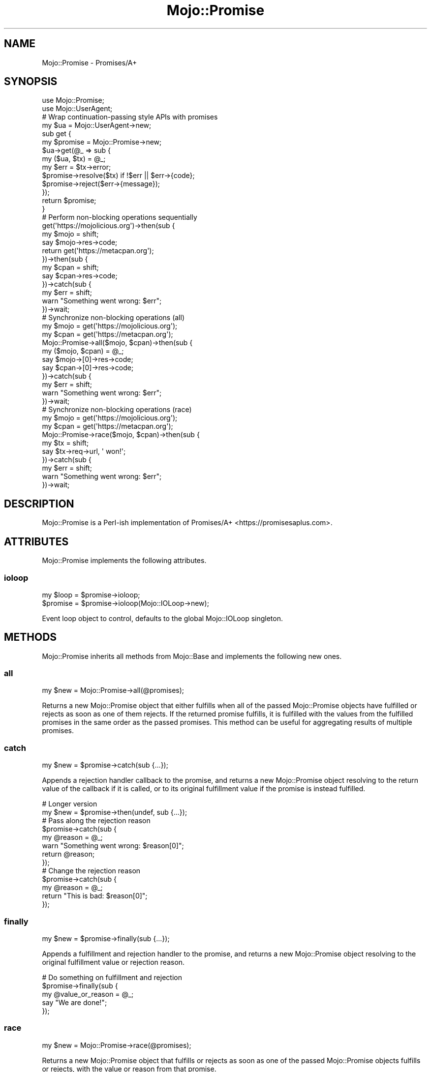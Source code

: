 .\" Automatically generated by Pod::Man 2.25 (Pod::Simple 3.20)
.\"
.\" Standard preamble:
.\" ========================================================================
.de Sp \" Vertical space (when we can't use .PP)
.if t .sp .5v
.if n .sp
..
.de Vb \" Begin verbatim text
.ft CW
.nf
.ne \\$1
..
.de Ve \" End verbatim text
.ft R
.fi
..
.\" Set up some character translations and predefined strings.  \*(-- will
.\" give an unbreakable dash, \*(PI will give pi, \*(L" will give a left
.\" double quote, and \*(R" will give a right double quote.  \*(C+ will
.\" give a nicer C++.  Capital omega is used to do unbreakable dashes and
.\" therefore won't be available.  \*(C` and \*(C' expand to `' in nroff,
.\" nothing in troff, for use with C<>.
.tr \(*W-
.ds C+ C\v'-.1v'\h'-1p'\s-2+\h'-1p'+\s0\v'.1v'\h'-1p'
.ie n \{\
.    ds -- \(*W-
.    ds PI pi
.    if (\n(.H=4u)&(1m=24u) .ds -- \(*W\h'-12u'\(*W\h'-12u'-\" diablo 10 pitch
.    if (\n(.H=4u)&(1m=20u) .ds -- \(*W\h'-12u'\(*W\h'-8u'-\"  diablo 12 pitch
.    ds L" ""
.    ds R" ""
.    ds C` ""
.    ds C' ""
'br\}
.el\{\
.    ds -- \|\(em\|
.    ds PI \(*p
.    ds L" ``
.    ds R" ''
'br\}
.\"
.\" Escape single quotes in literal strings from groff's Unicode transform.
.ie \n(.g .ds Aq \(aq
.el       .ds Aq '
.\"
.\" If the F register is turned on, we'll generate index entries on stderr for
.\" titles (.TH), headers (.SH), subsections (.SS), items (.Ip), and index
.\" entries marked with X<> in POD.  Of course, you'll have to process the
.\" output yourself in some meaningful fashion.
.ie \nF \{\
.    de IX
.    tm Index:\\$1\t\\n%\t"\\$2"
..
.    nr % 0
.    rr F
.\}
.el \{\
.    de IX
..
.\}
.\" ========================================================================
.\"
.IX Title "Mojo::Promise 3"
.TH Mojo::Promise 3 "perl v5.16.1" "User Contributed Perl Documentation"
.\" For nroff, turn off justification.  Always turn off hyphenation; it makes
.\" way too many mistakes in technical documents.
.if n .ad l
.nh
.SH "NAME"
Mojo::Promise \- Promises/A+
.SH "SYNOPSIS"
.IX Header "SYNOPSIS"
.Vb 2
\&  use Mojo::Promise;
\&  use Mojo::UserAgent;
\&
\&  # Wrap continuation\-passing style APIs with promises
\&  my $ua = Mojo::UserAgent\->new;
\&  sub get {
\&    my $promise = Mojo::Promise\->new;
\&    $ua\->get(@_ => sub {
\&      my ($ua, $tx) = @_;
\&      my $err = $tx\->error;
\&      $promise\->resolve($tx) if !$err || $err\->{code};
\&      $promise\->reject($err\->{message});
\&    });
\&    return $promise;
\&  }
\&
\&  # Perform non\-blocking operations sequentially
\&  get(\*(Aqhttps://mojolicious.org\*(Aq)\->then(sub {
\&    my $mojo = shift;
\&    say $mojo\->res\->code;
\&    return get(\*(Aqhttps://metacpan.org\*(Aq);
\&  })\->then(sub {
\&    my $cpan = shift;
\&    say $cpan\->res\->code;
\&  })\->catch(sub {
\&    my $err = shift;
\&    warn "Something went wrong: $err";
\&  })\->wait;
\&
\&  # Synchronize non\-blocking operations (all)
\&  my $mojo = get(\*(Aqhttps://mojolicious.org\*(Aq);
\&  my $cpan = get(\*(Aqhttps://metacpan.org\*(Aq);
\&  Mojo::Promise\->all($mojo, $cpan)\->then(sub {
\&    my ($mojo, $cpan) = @_;
\&    say $mojo\->[0]\->res\->code;
\&    say $cpan\->[0]\->res\->code;
\&  })\->catch(sub {
\&    my $err = shift;
\&    warn "Something went wrong: $err";
\&  })\->wait;
\&
\&  # Synchronize non\-blocking operations (race)
\&  my $mojo = get(\*(Aqhttps://mojolicious.org\*(Aq);
\&  my $cpan = get(\*(Aqhttps://metacpan.org\*(Aq);
\&  Mojo::Promise\->race($mojo, $cpan)\->then(sub {
\&    my $tx = shift;
\&    say $tx\->req\->url, \*(Aq won!\*(Aq;
\&  })\->catch(sub {
\&    my $err = shift;
\&    warn "Something went wrong: $err";
\&  })\->wait;
.Ve
.SH "DESCRIPTION"
.IX Header "DESCRIPTION"
Mojo::Promise is a Perl-ish implementation of
Promises/A+ <https://promisesaplus.com>.
.SH "ATTRIBUTES"
.IX Header "ATTRIBUTES"
Mojo::Promise implements the following attributes.
.SS "ioloop"
.IX Subsection "ioloop"
.Vb 2
\&  my $loop = $promise\->ioloop;
\&  $promise = $promise\->ioloop(Mojo::IOLoop\->new);
.Ve
.PP
Event loop object to control, defaults to the global Mojo::IOLoop singleton.
.SH "METHODS"
.IX Header "METHODS"
Mojo::Promise inherits all methods from Mojo::Base and implements
the following new ones.
.SS "all"
.IX Subsection "all"
.Vb 1
\&  my $new = Mojo::Promise\->all(@promises);
.Ve
.PP
Returns a new Mojo::Promise object that either fulfills when all of the
passed Mojo::Promise objects have fulfilled or rejects as soon as one of them
rejects. If the returned promise fulfills, it is fulfilled with the values from
the fulfilled promises in the same order as the passed promises. This method can
be useful for aggregating results of multiple promises.
.SS "catch"
.IX Subsection "catch"
.Vb 1
\&  my $new = $promise\->catch(sub {...});
.Ve
.PP
Appends a rejection handler callback to the promise, and returns a new
Mojo::Promise object resolving to the return value of the callback if it is
called, or to its original fulfillment value if the promise is instead
fulfilled.
.PP
.Vb 2
\&  # Longer version
\&  my $new = $promise\->then(undef, sub {...});
\&
\&  # Pass along the rejection reason
\&  $promise\->catch(sub {
\&    my @reason = @_;
\&    warn "Something went wrong: $reason[0]";
\&    return @reason;
\&  });
\&
\&  # Change the rejection reason
\&  $promise\->catch(sub {
\&    my @reason = @_;
\&    return "This is bad: $reason[0]";
\&  });
.Ve
.SS "finally"
.IX Subsection "finally"
.Vb 1
\&  my $new = $promise\->finally(sub {...});
.Ve
.PP
Appends a fulfillment and rejection handler to the promise, and returns a new
Mojo::Promise object resolving to the original fulfillment value or rejection
reason.
.PP
.Vb 5
\&  # Do something on fulfillment and rejection
\&  $promise\->finally(sub {
\&    my @value_or_reason = @_;
\&    say "We are done!";
\&  });
.Ve
.SS "race"
.IX Subsection "race"
.Vb 1
\&  my $new = Mojo::Promise\->race(@promises);
.Ve
.PP
Returns a new Mojo::Promise object that fulfills or rejects as soon as one of
the passed Mojo::Promise objects fulfills or rejects, with the value or
reason from that promise.
.SS "reject"
.IX Subsection "reject"
.Vb 1
\&  $promise = $promise\->reject(@reason);
.Ve
.PP
Reject the promise with one or more rejection reasons.
.PP
.Vb 2
\&  # Generate rejected promise
\&  my $promise = Mojo::Promise\->new\->reject(\*(AqSomething went wrong: Oops\*(Aq);
.Ve
.SS "resolve"
.IX Subsection "resolve"
.Vb 1
\&  $promise = $promise\->resolve(@value);
.Ve
.PP
Resolve the promise with one or more fulfillment values.
.PP
.Vb 2
\&  # Generate fulfilled promise
\&  my $promise = Mojo::Promise\->new\->resolve(\*(AqThe result is: 24\*(Aq);
.Ve
.SS "then"
.IX Subsection "then"
.Vb 3
\&  my $new = $promise\->then(sub {...});
\&  my $new = $promise\->then(sub {...}, sub {...});
\&  my $new = $promise\->then(undef, sub {...});
.Ve
.PP
Appends fulfillment and rejection handlers to the promise, and returns a new
Mojo::Promise object resolving to the return value of the called handler.
.PP
.Vb 10
\&  # Pass along the fulfillment value or rejection reason
\&  $promise\->then(
\&    sub {
\&      my @value = @_;
\&      say "The result is $value[0]";
\&      return @value;
\&    },
\&    sub {
\&      my @reason = @_;
\&      warn "Something went wrong: $reason[0]";
\&      return @reason;
\&    }
\&  );
\&
\&  # Change the fulfillment value or rejection reason
\&  $promise\->then(
\&    sub {
\&      my @value = @_;
\&      return "This is good: $value[0]";
\&    },
\&    sub {
\&      my @reason = @_;
\&      return "This is bad: $reason[0]";
\&    }
\&  );
.Ve
.SS "wait"
.IX Subsection "wait"
.Vb 1
\&  $promise\->wait;
.Ve
.PP
Start \*(L"ioloop\*(R" and stop it again once the promise has been fulfilled or
rejected, does nothing when \*(L"ioloop\*(R" is already running.
.SH "SEE ALSO"
.IX Header "SEE ALSO"
Mojolicious, Mojolicious::Guides, <https://mojolicious.org>.
